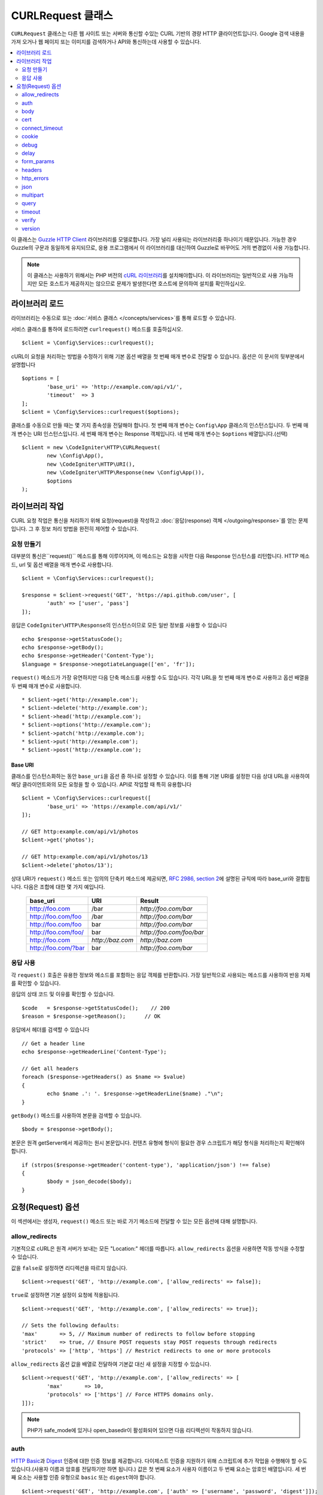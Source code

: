 ##########################
CURLRequest 클래스
##########################

``CURLRequest`` 클래스는 다른 웹 사이트 또는 서버와 통신할 수있는 CURL 기반의 경량 HTTP 클라이언트입니다.
Google 검색 내용을 가져 오거나 웹 페이지 또는 이미지를 검색하거나 API와 통신하는데 사용할 수 있습니다.

.. contents::
    :local:
    :depth: 2

이 클래스는 `Guzzle HTTP Client <http://docs.guzzlephp.org/en/latest/>`_ 라이브러리를 모델로합니다. 
가장 널리 사용되는 라이브러리중 하나이기 때문입니다.
가능한 경우 Guzzle의 구문과 동일하게 유지되므로, 응용 프로그램에서 이 라이브러리를 대신하여 Guzzle로 바꾸어도 거의 변경없이 사용 가능합니다.

.. note:: 이 클래스는 사용하기 위해서는 PHP 버전의 `cURL 라이브러리 <https://www.php.net/manual/en/book.curl.php>`_\ 를 설치해야합니다. 
	이 라이브러리는 일반적으로 사용 가능하지만 모든 호스트가 제공하지는 않으므로 문제가 발생한다면 호스트에 문의하여 설치를 확인하십시오.

*******************
라이브러리 로드
*******************

라이브러리는 수동으로 또는 :doc:`서비스 클래스 </concepts/services>`\ 를 통해 로드할 수 있습니다.

서비스 클래스를 통하여 로드하려면 ``curlrequest()`` 메소드를 호출하십시오.

::

	$client = \Config\Services::curlrequest();

cURL이 요청을 처리하는 방법을 수정하기 위해 기본 옵션 배열을 첫 번째 매개 변수로 전달할 수 있습니다.
옵션은 이 문서의 뒷부분에서 설명합니다

::

	$options = [
		'base_uri' => 'http://example.com/api/v1/',
		'timeout'  => 3
	];
	$client = \Config\Services::curlrequest($options);

클래스를 수동으로 만들 때는 몇 가지 종속성을 전달해야 합니다.
첫 번째 매개 변수는 ``Config\App`` 클래스의 인스턴스입니다.
두 번째 매개 변수는 URI 인스턴스입니다.
세 번째 매개 변수는 Response 객체입니다.
네 번째 매개 변수는 ``$options`` 배열입니다.(선택)

::

	$client = new \CodeIgniter\HTTP\CURLRequest(
		new \Config\App(),
		new \CodeIgniter\HTTP\URI(),
		new \CodeIgniter\HTTP\Response(new \Config\App()),
		$options
	);

************************
라이브러리 작업
************************

CURL 요청 작업은 통신을 처리하기 위해 요청(request)을 작성하고 :doc:`응답(response) 객체 </outgoing/response>`\ 를 얻는 문제입니다.
그 후 정보 처리 방법을 완전히 제어할 수 있습니다.

요청 만들기
===============

대부분의 통신은``request()`` 메소드를 통해 이루어지며, 이 메소드는 요청을 시작한 다음 Response 인스턴스를 리턴합니다.
HTTP 메소드, url 및 옵션 배열을 매개 변수로 사용합니다.

::

	$client = \Config\Services::curlrequest();

	$response = $client->request('GET', 'https://api.github.com/user', [
		'auth' => ['user', 'pass']
	]);

응답은 ``CodeIgniter\HTTP\Response``\ 의 인스턴스이므로 모든 일반 정보를 사용할 수 있습니다

::

	echo $response->getStatusCode();
	echo $response->getBody();
	echo $response->getHeader('Content-Type');
	$language = $response->negotiateLanguage(['en', 'fr']);

``request()`` 메소드가 가장 유연하지만 다음 단축 메소드를 사용할 수도 있습니다.
각각 URL을 첫 번째 매개 변수로 사용하고 옵션 배열을 두 번째 매개 변수로 사용합니다.

::

* $client->get('http://example.com');
* $client->delete('http://example.com');
* $client->head('http://example.com');
* $client->options('http://example.com');
* $client->patch('http://example.com');
* $client->put('http://example.com');
* $client->post('http://example.com');

Base URI
--------

클래스를 인스턴스화하는 동안 ``base_uri``\ 을 옵션 중 하나로 설정할 수 있습니다.
이를 통해 기본 URI를 설정한 다음 상대 URL을 사용하여 해당 클라이언트와의 모든 요청을 할 수 있습니다.
API로 작업할 때 특히 유용합니다

::

	$client = \Config\Services::curlrequest([
		'base_uri' => 'https://example.com/api/v1/'
	]);

	// GET http:example.com/api/v1/photos
	$client->get('photos');

	// GET http:example.com/api/v1/photos/13
	$client->delete('photos/13');

상대 URI가 ``request()`` 메소드 또는 임의의 단축키 메소드에 제공되면, `RFC 2986, section 2 <http://tools.ietf.org/html/rfc3986#section-5.2>`_\ 에 설명된 규칙에 따라 base_uri와 결합됩니다. 
다음은 조합에 대한 몇 가지 예입니다.

	===================   ================   ======================
	base_uri              URI                Result
	===================   ================   ======================
	http://foo.com        /bar               `http://foo.com/bar`
	http://foo.com/foo    /bar               `http://foo.com/bar`
	http://foo.com/foo    bar                `http://foo.com/bar`
	http://foo.com/foo/   bar                `http://foo.com/foo/bar`
	http://foo.com        `http://baz.com`   `http://baz.com`
	http://foo.com/?bar   bar                `http://foo.com/bar`
	===================   ================   ======================

응답 사용
===============

각 ``request()`` 호출은 유용한 정보와 메소드를 포함하는 응답 객체를 반환합니다.
가장 일반적으로 사용되는 메소드를 사용하여 반응 자체를 확인할 수 있습니다.

응답의 상태 코드 및 이유를 확인할 수 있습니다.

::

	$code   = $response->getStatusCode();    // 200
	$reason = $response->getReason();      // OK

응답에서 헤더를 검색할 수 있습니다

::

	// Get a header line
	echo $response->getHeaderLine('Content-Type');

	// Get all headers
	foreach ($response->getHeaders() as $name => $value)
	{
		echo $name .': '. $response->getHeaderLine($name) ."\n";
	}

``getBody()`` 메소드를 사용하여 본문을 검색할 수 있습니다.

::

	$body = $response->getBody();

본문은 원격 getServer에서 제공하는 원시 본문입니다.
컨텐츠 유형에 형식이 필요한 경우 스크립트가 해당 형식을 처리하는지 확인해야 합니다.

::

	if (strpos($response->getHeader('content-type'), 'application/json') !== false)
	{
		$body = json_decode($body);
	}

**********************
요청(Request) 옵션
**********************

이 섹션에서는 생성자, ``request()`` 메소드 또는 바로 가기 메소드에 전달할 수 있는 모든 옵션에 대해 설명합니다.

allow_redirects
===============

기본적으로 cURL은 원격 서버가 보내는 모든 "Location:" 헤더를 따릅니다.
``allow_redirects`` 옵션을 사용하면 작동 방식을 수정할 수 있습니다.

값을 ``false``\ 로 설정하면 리디렉션을 따르지 않습니다.

::

	$client->request('GET', 'http://example.com', ['allow_redirects' => false]);

``true``\ 로 설정하면 기본 설정이 요청에 적용됩니다.

::

	$client->request('GET', 'http://example.com', ['allow_redirects' => true]);

	// Sets the following defaults:
	'max'       => 5, // Maximum number of redirects to follow before stopping
	'strict'    => true, // Ensure POST requests stay POST requests through redirects
	'protocols' => ['http', 'https'] // Restrict redirects to one or more protocols

``allow_redirects`` 옵션 값을 배열로 전달하여 기본값 대신 새 설정을 지정할 수 있습니다.

::

	$client->request('GET', 'http://example.com', ['allow_redirects' => [
		'max'       => 10,
		'protocols' => ['https'] // Force HTTPS domains only.
	]]);

.. note:: PHP가 safe_mode에 있거나 open_basedir이 활성화되어 있으면 다음 리디렉션이 작동하지 않습니다.

auth
====

`HTTP Basic <https://www.ietf.org/rfc/rfc2069.txt>`_\ 과 `Digest <https://www.ietf.org/rfc/rfc2069.txt>`_ 인증에 대한 인증 정보를 제공합니다.
다이제스트 인증을 지원하기 위해 스크립트에 추가 작업을 수행해야 할 수도 있습니다.(사용자 이름과 암호를 전달하기만 하면 됩니다.)
값은 첫 번째 요소가 사용자 이름이고 두 번째 요소는 암호인 배열입니다.
세 번째 요소는 사용할 인증 유형으로 ``basic`` 또는 ``digest``\ 여야 합니다.

::

	$client->request('GET', 'http://example.com', ['auth' => ['username', 'password', 'digest']]);

body
====

PUT 또는 POST와 같이 요청을 지원하는 요청 유형에 대한 요청 본문을 설정하는 방법에는 두 가지가 있습니다.
첫 번째 방법은 ``setBody()`` 메소드를 사용하는 것입니다

::

	$client->setBody($body)
	       ->request('put', 'http://example.com');

두 번째 방법은 ``body`` 옵션을 전달하는 것입니다. 
이는 Guzzle API 호환성을 유지하기 위해 제공되며, 이전 예제와 동일한 방식으로 작동합니다.
값은 문자열이어야 합니다

::

	$client->request('put', 'http://example.com', ['body' => $body]);

cert
====

PEM 형식의 클라이언트측 인증서의 위치를 지정하려면 ``cert`` 옵션으로 파일의 전체 경로가 포함된 문자열을 전달하십시오.
비밀번호가 필요한 경우 첫 번째 요소를 인증서의 경로, 두 번째 요소는 비밀번호인 배열을 설정하십시오.

::

    $client->request('get', '/', ['cert' => ['/path/getServer.pem', 'password']);

connect_timeout
===============

기본적으로 CodeIgniter는 cURL이 웹 사이트에 연결을 시도하는 데 제한을 두지 않습니다.
이 값을 수정해야 하는 경우 ``connect_timeout`` 옵션을 사용하여 시간을 초 단위로 전달하면 됩니다.
무기한 대기하게 만들려면 0을 전달합니다

::

	$response->request('GET', 'http://example.com', ['connect_timeout' => 0]);

cookie
======

쿠키를 사용하고 싶다면 CURL이 쿠키 값을 읽고, 저장할 때 사용할 파일 이름을 지정합니다.
이는 CURL_COOKIEJAR 및 CURL_COOKIEFILE 옵션을 사용하여 수행됩니다.

::

	$response->request('GET', 'http://example.com', ['cookie' => WRITEPATH . 'CookieSaver.txt']);

debug
=====

``true``\ 로 설정된 ``debug``\ 가 전달되면 스크립트 실행중 발생한 디버깅 내용이 STDOUT으로 에코되도록 합니다.
이는 CURLOPT_VERBOSE를 전달하고 출력을 에코하여 수행됩니다.
따라서 ``spark serve``\ 를 통해 내장 서버를 실행하면 콘솔에 출력이 표시됩니다.
그렇지 않으면 출력이 서버의 오류 로그에 기록됩니다.

::

	$response->request('GET', 'http://example.com', ['debug' => true]);

debug의 값으로 파일 이름을 전달하면 출력을 파일에 저장됩니다.

::

	$response->request('GET', 'http://example.com', ['debug' => '/usr/local/curl_log.txt']);

delay
=====

요청을 보내기 전에 몇 밀리 초 동안 일시 중지할 수 있습니다

::

	// Delay for 2 seconds
	$response->request('GET', 'http://example.com', ['delay' => 2000]);

form_params
===========

``form_params`` 옵션에 연관 배열을 전달하여 ``application/x-www-form-urlencoded`` POST 요청에 폼(form) 데이터를 보낼 수 있습니다.
``Content-Type`` 헤더를 설정하지 않은 경우 ``application/x-www-form-urlencoded``\ 가 기본으로 설정됩니다

::

	$client->request('POST', '/post', [
		'form_params' => [
			'foo' => 'bar',
			'baz' => ['hi', 'there']
		]
	]);

.. note:: ``form_params``\ 는 ``multipart`` 옵션과 함께 사용할 수 없습니다. 둘 중 하나를 사용해야 합니다. ``application/x-www-form-urlencoded`` 요청에는 ``form_params``\ 를 사용하고 ``multipart/form-data`` 요청에는 ``multipart``\ 를 사용하십시오.

headers
=======

``setHeader()`` 메소드를 사용하여 요청에 필요한 헤더를 설정할 수 있지만, 옵션으로 헤더의 연관 배열을 전달할 수 있습니다.
각 키는 헤더의 이름이며, 각 값은 헤더 필드 값을 나타내는 문자열 또는 문자열 배열입니다.

::

	$client->request('get', '/', [
		'headers' => [
			'User-Agent' => 'testing/1.0',
			'Accept'     => 'application/json',
			'X-Foo'      => ['Bar', 'Baz']
		]
	]);

헤더가 생성자로 전달되면 나중에 추가 헤더 배열 또는 ``setHeader()`` 호출로 재정의되는 기본값으로 처리됩니다.

http_errors
===========

기본적으로 리턴된 HTTP 코드가 400 이상이면 CURLRequest가 실패합니다.
대신 ``http_errors``\ 를 ``false``\ 로 설정하면 오류 내용을 반환합니다

::

    $client->request('GET', '/status/500');
    // Will fail verbosely

    $res = $client->request('GET', '/status/500', ['http_errors' => false]);
    echo $res->getStatusCode();
    // 500

json
====

``json`` 옵션은 JSON으로 인코딩된 데이터를 요청 본문으로 쉽게 업로드하는 데 사용됩니다.
``application/json`` Content-Type 헤더가 추가되어 이미 설정된 Content-Type을 덮어 씁니다.
이 옵션에 제공된 데이터는 ``json_encode()``\ 가 허용하는 모든 값입니다.

::

	$response = $client->request('PUT', '/put', ['json' => ['foo' => 'bar']]);

.. note:: 이 옵션은 ``json_encode()`` 함수 또는 Content-Type 헤더를 사용자 정의할 수 없습니다. 이 기능이 필요한 경우 데이터를 수동으로 인코딩하여 CURLRequest의 ``setBody()`` 메소드를 통해 전달하고 ``setHeader()`` 메소드로 Content-Type 헤더를 설정해야 합니다.

multipart
=========

POST 요청을 통해 파일 및 기타 데이터를 보내야 할 경우 `CURLFile 클래스 <https://www.php.net/manual/en/class.curlfile.php>`_\ 와 함께 ``multipart`` 옵션을 사용합니다.
값은 전송할 POST 데이터의 연관 배열이어야 합니다. 
보다 안전한 사용을 위해 파일 이름 앞에 `@`\ 를 붙여 파일을 업로드하는 기존 방법이 비활성화되었습니다.
보내려는 모든 파일은 ``CURLFile``\ 의 인스턴스로 전달되어야 합니다.

::

	$post_data = [
		'foo'      => 'bar',
		'userfile' => new \CURLFile('/path/to/file.txt')
	];

.. note:: ``multipart``\ 는 ``form_params`` 옵션과 함께 사용할 수 없습니다. 하나만 사용할 수 있습니다. ``application/x-www-form-urlencoded`` 요청에는 ``form_params``\ 를 사용하고 ``multipart/form-data``\ 요청에는 ``multipart``\ 를 사용하십시오.

query
=====

``query`` 옵션으로 연관 배열을 전달하여 쿼리 문자열 변수로 보낼 데이터를 전달할 수 있습니다.

::

	// Send a GET request to /get?foo=bar
	$client->request('GET', '/get', ['query' => ['foo' => 'bar']]);

timeout
=======

기본적으로 cURL 함수는 시간 제한없이 실행할 수 있습니다. ``timeout``\ 옵션으로 이를 수정할 수 있습니다.
값은 함수를 실행하려는 시간(초)이어야 합니다.
무기한 대기하려면 0을 사용합니다.

::

	$response->request('GET', 'http://example.com', ['timeout' => 5]);

verify
======

이 옵션은 SSL 인증서 확인 동작을 설명합니다.
``verify`` 옵션이 ``true``\ 인 경우 SSL 인증서 확인을 활성화하고, 운영 체제에서 제공하는 기본 CA 번들을 사용합니다.
``false``\ 로 설정하면 인증서 확인이 비활성화됩니다. - 이는 안전하지 않으며 중간자 공격(man-in-the-middle attacks!)을 허용합니다.
사용자 지정 인증서로 확인할 수 있도록 CA 번들 경로가 포함된 문자열을 값으로 설정할 수 있습니다.
기본값은 ``true``\ 입니다.

::

	// Use the system's CA bundle (this is the default setting)
	$client->request('GET', '/', ['verify' => true]);

	// Use a custom SSL certificate on disk.
	$client->request('GET', '/', ['verify' => '/path/to/cert.pem']);

	// Disable validation entirely. (Insecure!)
	$client->request('GET', '/', ['verify' => false]);

version
=======

HTTP 프로토콜을 사용하도록 설정하려면 버전 번호를 사용하여 문자열 또는 실수(float)을 전달합니다 (일반적으로 1.0 또는 1.1, 2.0은 현재 지원되지 않습니다).

::

	// Force HTTP/1.0
	$client->request('GET', '/', ['version' => 1.0]);

